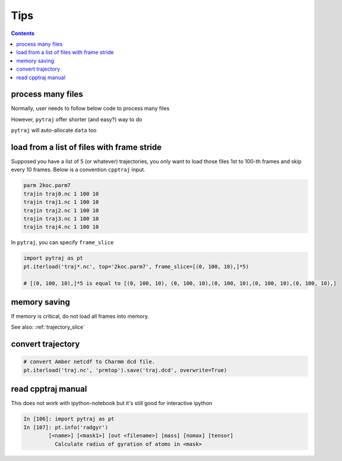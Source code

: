 .. _tips:

Tips
====

.. contents::

.. _process_many_files:

process many files
------------------

Normally, user needs to follow below code to process many files

.. ipython:: python

    import pytraj as pt
    import numpy as np
    template = 'tz2.%s.nc'
    flist = [template % str(i) for i in range(4)]
    print(flist)
    trajlist = [pt.iterload(fname, 'tz2.parm7') for fname in flist]

    # calculate radgyr
    data = []
    for traj in trajlist:
        data.append(pt.radgyr(traj))
    data = np.array(data).flatten()
    print(data)

However, ``pytraj`` offer shorter (and easy?) way to do

.. ipython:: python
    
    # load all files into a single TrajectoryIterator
    traj = pt.iterload('./tz2.*.nc', 'tz2.parm7')
    # perform calculation
    data = pt.radgyr(traj)
    # that's it
    print(data)

``pytraj`` will auto-allocate ``data`` too

.. ipython:: python
    
    print([t.filename.split('/')[-1] for t in trajlist])
    data = pt.radgyr(trajlist, top=trajlist[0].top)
    print(data)

load from a list of files with frame stride
-------------------------------------------

Supposed you have a list of 5 (or whatever) trajectories, you only want to load those files 1st to 100-th frames
and skip every 10 frames. Below is a convention ``cpptraj`` input.

.. code-block:: bash

    parm 2koc.parm7
    trajin traj0.nc 1 100 10
    trajin traj1.nc 1 100 10
    trajin traj2.nc 1 100 10
    trajin traj3.nc 1 100 10
    trajin traj4.nc 1 100 10

In ``pytraj``, you can specify ``frame_slice``

.. code-block:: python

    import pytraj as pt
    pt.iterload('traj*.nc', top='2koc.parm7', frame_slice=[(0, 100, 10),]*5)

    # [(0, 100, 10),]*5 is equal to [(0, 100, 10), (0, 100, 10),(0, 100, 10),(0, 100, 10),(0, 100, 10),]

memory saving
-------------

If memory is critical, do not load all frames into memory.

.. ipython:: python

    # DO this (only a single frame will be loaded to memory)
    pt.radgyr(traj, frame_indices=[0, 200, 300, 301])

    # DON'T do this if you want to save memory (all 4 frames will be loaded to memory)
    pt.radgyr(traj[[0, 200, 300, 301]])

    pt.iterframe(traj, frame_indices=[0, 200, 300, 301])
    traj[[0, 200, 300, 301]]

See also: :ref:`trajectory_slice`

convert trajectory
------------------

.. code-block:: python
    
    # convert Amber netcdf to Charmm dcd file.
    pt.iterload('traj.nc', 'prmtop').save('traj.dcd', overwrite=True)
 
read cpptraj manual
-------------------

This does not work with ipython-notebook but it's still good for interactive ipython

.. code-block:: python

    In [106]: import pytraj as pt
    In [107]: pt.info('radgyr')
            [<name>] [<mask1>] [out <filename>] [mass] [nomax] [tensor]
              Calculate radius of gyration of atoms in <mask>
